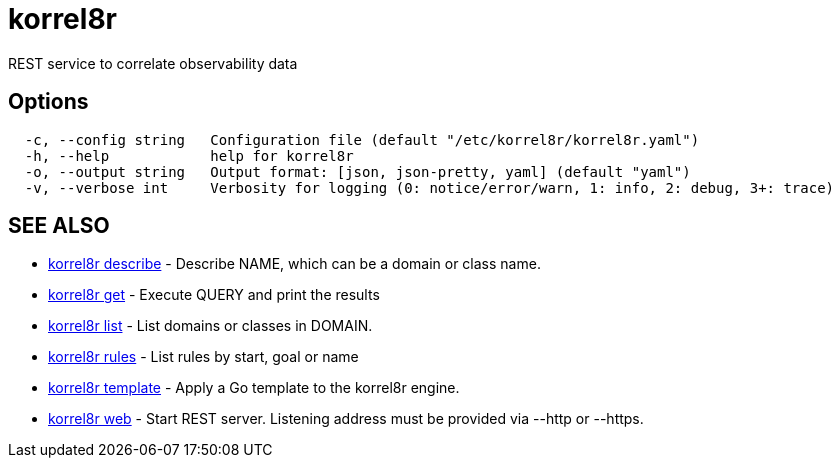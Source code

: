 = korrel8r

REST service to correlate observability data

== Options

----
  -c, --config string   Configuration file (default "/etc/korrel8r/korrel8r.yaml")
  -h, --help            help for korrel8r
  -o, --output string   Output format: [json, json-pretty, yaml] (default "yaml")
  -v, --verbose int     Verbosity for logging (0: notice/error/warn, 1: info, 2: debug, 3+: trace)
----

== SEE ALSO

* xref:korrel8r_describe.adoc[korrel8r describe]	 - Describe NAME, which can be a domain or class name.
* xref:korrel8r_get.adoc[korrel8r get]	 - Execute QUERY and print the results
* xref:korrel8r_list.adoc[korrel8r list]	 - List domains or classes in DOMAIN.
* xref:korrel8r_rules.adoc[korrel8r rules]	 - List rules by start, goal or name
* xref:korrel8r_template.adoc[korrel8r template]	 - Apply a Go template to the korrel8r engine.
* xref:korrel8r_web.adoc[korrel8r web]	 - Start REST server. Listening address must be  provided via --http or --https.
